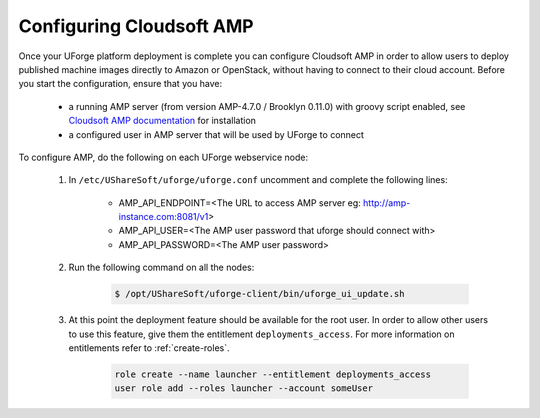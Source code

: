 .. Copyright 2017 FUJITSU LIMITED

.. _config-amp:

Configuring Cloudsoft AMP
-------------------------

Once your UForge platform deployment is complete you can configure Cloudsoft AMP in order to allow users to deploy published machine images directly to Amazon or OpenStack, without having to connect to their cloud account. Before you start the configuration, ensure that you have:

	* a running AMP server (from version AMP-4.7.0 / Brooklyn 0.11.0) with groovy script enabled, see `Cloudsoft AMP documentation <https://docs.cloudsoft.io/operations/production-installation.html>`_ for installation
	* a configured user in AMP server that will be used by UForge to connect


To configure AMP, do the following on each UForge webservice node:

	1. In ``/etc/UShareSoft/uforge/uforge.conf`` uncomment and complete the following lines:

		* AMP_API_ENDPOINT=<The URL to access AMP server eg: http://amp-instance.com:8081/v1>
		* AMP_API_USER=<The AMP user password that uforge should connect with>
		* AMP_API_PASSWORD=<The AMP user password>

	2. Run the following command on all the nodes:

		.. code-block:: shell

			$ /opt/UShareSoft/uforge-client/bin/uforge_ui_update.sh

	3. At this point the deployment feature should be available for the root user. In order to allow other users to use this feature, give them the entitlement ``deployments_access``. For more information on entitlements refer to :ref:`create-roles`.

		.. code-block:: shell

			role create --name launcher --entitlement deployments_access
			user role add --roles launcher --account someUser


